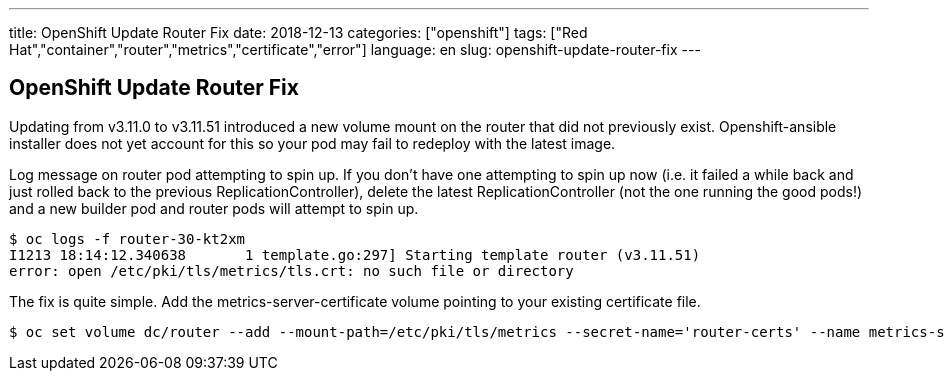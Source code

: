 ---
title: OpenShift Update Router Fix
date: 2018-12-13
categories: ["openshift"]
tags: ["Red Hat","container","router","metrics","certificate","error"]
language: en
slug: openshift-update-router-fix
---

== OpenShift Update Router Fix

Updating from v3.11.0 to v3.11.51 introduced a new volume mount on the router that did not previously exist.  Openshift-ansible installer does not yet account for this so your pod may fail to redeploy with the latest image.

Log message on router pod attempting to spin up.  If you don't have one attempting to spin up now (i.e. it failed a while back and just rolled back to the previous ReplicationController), delete the latest ReplicationController (not the one running the good pods!) and a new builder pod and router pods will attempt to spin up.

[source]
----
$ oc logs -f router-30-kt2xm
I1213 18:14:12.340638       1 template.go:297] Starting template router (v3.11.51)
error: open /etc/pki/tls/metrics/tls.crt: no such file or directory
----

The fix is quite simple.  Add the metrics-server-certificate volume pointing to your existing certificate file. 

 $ oc set volume dc/router --add --mount-path=/etc/pki/tls/metrics --secret-name='router-certs' --name metrics-server-certificate



